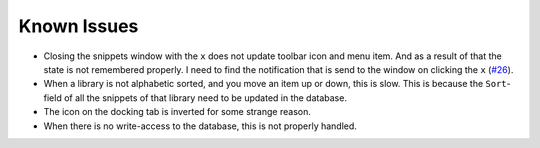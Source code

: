 Known Issues
============

-  Closing the snippets window with the ``x`` does not update toolbar icon
   and menu item. And as a result of that the state is not remembered
   properly. I need to find the notification that is send to the window
   on clicking the ``x``  (`#26`_).

-  When a library is not alphabetic sorted, and you move an item up or
   down, this is slow. This is because the ``Sort``-field of all the
   snippets of that library need to be updated in the database.

-  The icon on the docking tab is inverted for some strange reason.

-  When there is no write-access to the database, this is not properly handled.

.. _#26: https://github.com/ffes/nppsnippets/issues/26
